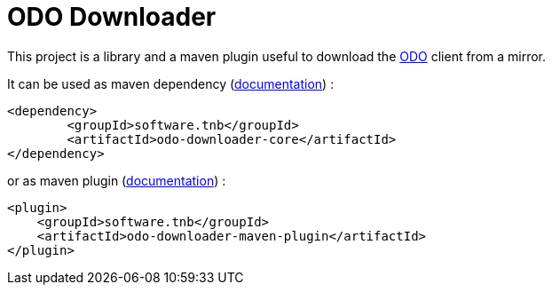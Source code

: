 = ODO Downloader

This project is a library and a maven plugin useful to download the link:https://developers.redhat.com/products/odo/overview[ODO] client from a mirror.

It can be used as maven dependency (link:odo-downloader-core/README.adoc[documentation]) :

		<dependency>
			<groupId>software.tnb</groupId>
			<artifactId>odo-downloader-core</artifactId>
		</dependency>

or as maven plugin (link:odo-downloader-maven-plugin/README.adoc[documentation]) :

        <plugin>
            <groupId>software.tnb</groupId>
            <artifactId>odo-downloader-maven-plugin</artifactId>
        </plugin>
